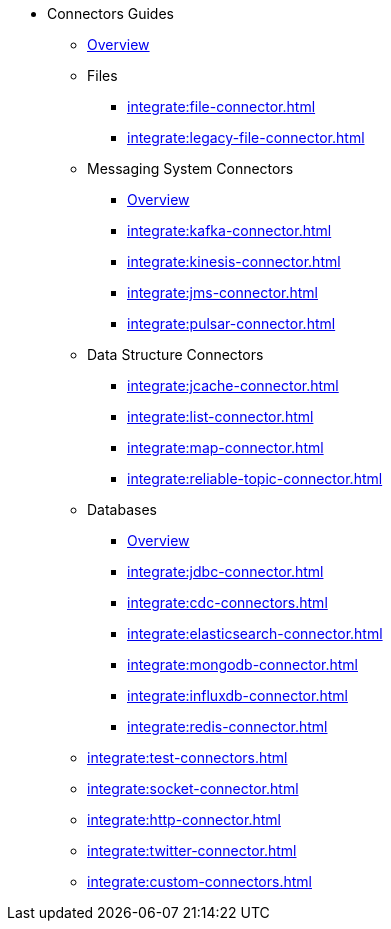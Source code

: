 * Connectors Guides
** xref:integrate:connectors.adoc[Overview]
** Files
// Files need an overview (options, what's available for SQL, what's available for Jet API)
*** xref:integrate:file-connector.adoc[]
*** xref:integrate:legacy-file-connector.adoc[]
** Messaging System Connectors
*** xref:integrate:messaging-system-connectors.adoc[Overview]
*** xref:integrate:kafka-connector.adoc[]
*** xref:integrate:kinesis-connector.adoc[]
*** xref:integrate:jms-connector.adoc[]
*** xref:integrate:pulsar-connector.adoc[]
** Data Structure Connectors
// Need an overview (options, what's available for SQL, what's available for JetAPI)
*** xref:integrate:jcache-connector.adoc[]
*** xref:integrate:list-connector.adoc[]
*** xref:integrate:map-connector.adoc[]
*** xref:integrate:reliable-topic-connector.adoc[]
** Databases
*** xref:integrate:database-connectors.adoc[Overview]
*** xref:integrate:jdbc-connector.adoc[]
*** xref:integrate:cdc-connectors.adoc[]
*** xref:integrate:elasticsearch-connector.adoc[]
*** xref:integrate:mongodb-connector.adoc[]
*** xref:integrate:influxdb-connector.adoc[]
*** xref:integrate:redis-connector.adoc[]
** xref:integrate:test-connectors.adoc[]
** xref:integrate:socket-connector.adoc[]
** xref:integrate:http-connector.adoc[]
** xref:integrate:twitter-connector.adoc[]
** xref:integrate:custom-connectors.adoc[]





